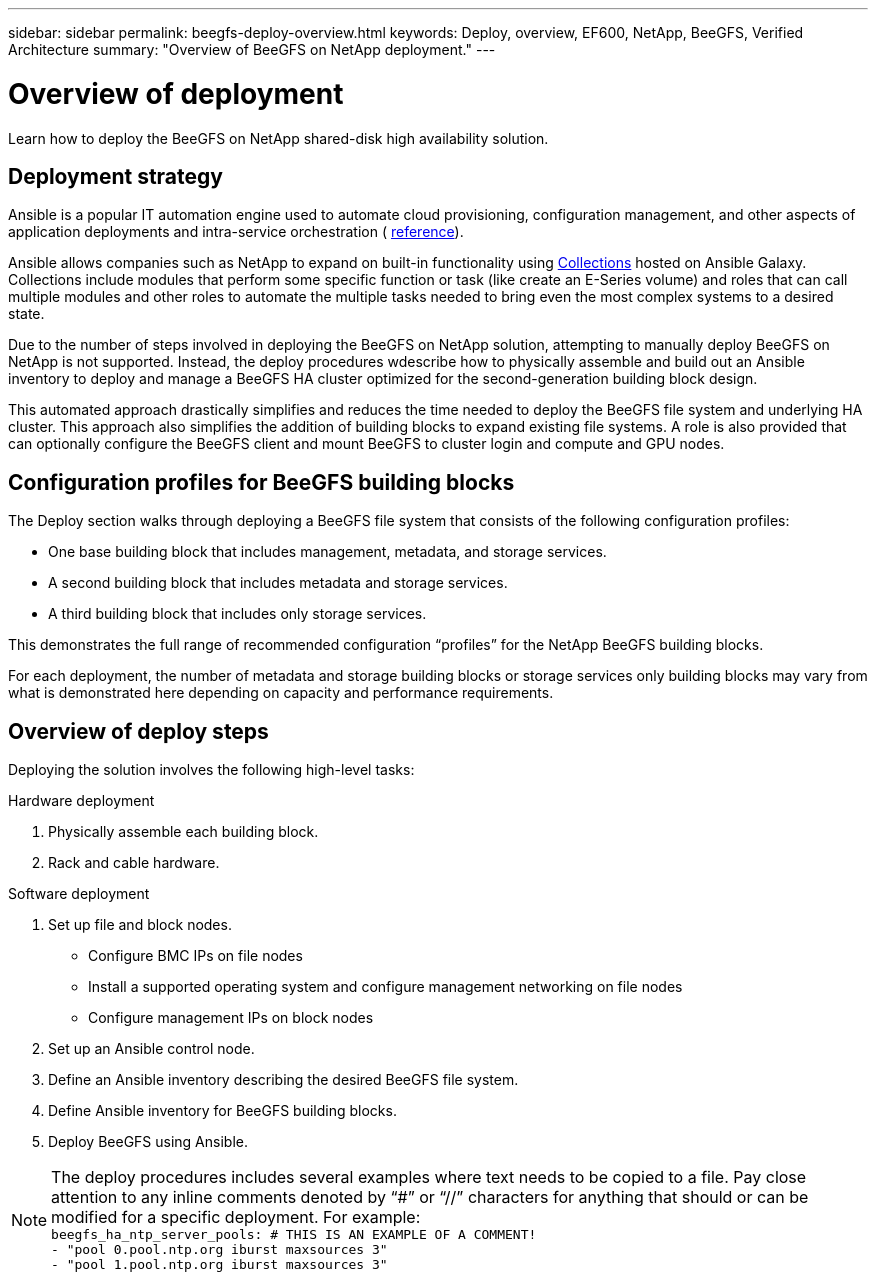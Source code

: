 ---
sidebar: sidebar
permalink: beegfs-deploy-overview.html
keywords: Deploy, overview, EF600, NetApp, BeeGFS, Verified Architecture
summary: "Overview of BeeGFS on NetApp deployment."
---

= Overview of deployment
:hardbreaks:
:nofooter:
:icons: font
:linkattrs:
:imagesdir: ./media/

[.lead]
Learn how to deploy the BeeGFS on NetApp shared-disk high availability solution.

== Deployment strategy
Ansible is a popular IT automation engine used to automate cloud provisioning, configuration management,  and other aspects of application deployments and intra-service orchestration ( https://www.ansible.com/overview/how-ansible-works?hsLang=en-us[reference^]).

Ansible allows companies such as NetApp to expand on built-in functionality using https://galaxy.ansible.com/netapp_eseries[Collections^] hosted on Ansible Galaxy. Collections include modules that perform some specific function or task (like create an E-Series volume) and roles that can call multiple modules and other roles to automate the multiple tasks needed to bring even the most complex systems to a desired state.

Due to the number of steps involved in deploying the BeeGFS on NetApp solution, attempting to manually deploy BeeGFS on NetApp is not supported. Instead, the deploy procedures wdescribe how to physically assemble and build out an Ansible inventory to deploy and manage a BeeGFS HA cluster optimized for the second-generation building block design.

This automated approach drastically simplifies and reduces the time needed to deploy the BeeGFS file system and underlying HA cluster. This approach also simplifies the addition of building blocks to expand existing file systems.  A role is also provided that can optionally configure the BeeGFS client and mount BeeGFS to cluster login and compute and GPU nodes.

== Configuration profiles for BeeGFS building blocks
The Deploy section walks through deploying a BeeGFS file system that consists of the following configuration profiles:

* One base building block that includes management, metadata, and storage services.
* A second building block that includes metadata and storage services.
* A third building block that includes only storage services.

This demonstrates the full range of recommended configuration “profiles” for the NetApp BeeGFS building blocks.

For each deployment, the number of metadata and storage building blocks or storage services only building blocks may vary from what is demonstrated here depending on capacity and performance requirements.

== Overview of deploy steps
Deploying the solution involves the following high-level tasks:

.Hardware deployment
. Physically assemble each building block.
. Rack and cable hardware.

.Software deployment
. Set up file and block nodes.
* Configure BMC IPs on file nodes
* Install a supported operating system and configure management networking on file nodes
* Configure management IPs on block nodes

. Set up an Ansible control node.
. Define an Ansible inventory describing the desired BeeGFS file system.
. Define Ansible inventory for BeeGFS building blocks.
. Deploy BeeGFS using Ansible.

[NOTE]
The deploy procedures includes several examples where text needs to be copied to a file. Pay close attention to any inline comments denoted by “#” or “//” characters for anything that should or can be modified for a specific deployment. For example:
`beegfs_ha_ntp_server_pools:  # THIS IS AN EXAMPLE OF A COMMENT!
  - "pool 0.pool.ntp.org iburst maxsources 3"
  - "pool 1.pool.ntp.org iburst maxsources 3"`
